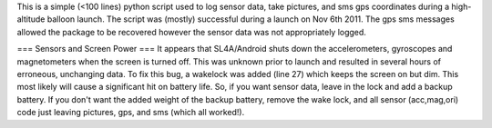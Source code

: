This is a simple (<100 lines) python script used to log sensor data, take pictures, and sms gps coordinates during a high-altitude balloon launch. The script was (mostly) successful during a launch on Nov 6th 2011. The gps sms messages allowed the package to be recovered however the sensor data was not appropriately logged.

=== Sensors and Screen Power ===
It appears that SL4A/Android shuts down the accelerometers, gyroscopes and magnetometers when the screen is turned off. This was unknown prior to launch and resulted in several hours of erroneous, unchanging data. To fix this bug, a wakelock was added (line 27) which keeps the screen on but dim. This most likely will cause a significant hit on battery life. So, if you want sensor data, leave in the lock and add a backup battery. If you don't want the added weight of the backup battery, remove the wake lock, and all sensor (acc,mag,ori) code just leaving pictures, gps, and sms (which all worked!).

